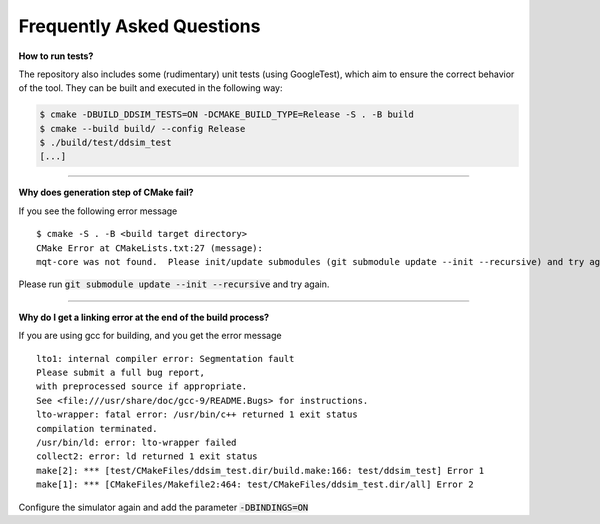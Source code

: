 Frequently Asked Questions
##########################


**How to run tests?**

The repository also includes some (rudimentary) unit tests (using GoogleTest), which aim to ensure the correct behavior
of the tool. They can be built and executed in the following way:

.. code-block:: console

    $ cmake -DBUILD_DDSIM_TESTS=ON -DCMAKE_BUILD_TYPE=Release -S . -B build
    $ cmake --build build/ --config Release
    $ ./build/test/ddsim_test
    [...]

----

**Why does generation step of CMake fail?**

If you see the following error message ::

    $ cmake -S . -B <build target directory>
    CMake Error at CMakeLists.txt:27 (message):
    mqt-core was not found.  Please init/update submodules (git submodule update --init --recursive) and try again.

Please run :code:`git submodule update --init --recursive` and try again.

----

**Why do I get a linking error at the end of the build process?**

If you are using gcc for building, and you get the error message ::

    lto1: internal compiler error: Segmentation fault
    Please submit a full bug report,
    with preprocessed source if appropriate.
    See <file:///usr/share/doc/gcc-9/README.Bugs> for instructions.
    lto-wrapper: fatal error: /usr/bin/c++ returned 1 exit status
    compilation terminated.
    /usr/bin/ld: error: lto-wrapper failed
    collect2: error: ld returned 1 exit status
    make[2]: *** [test/CMakeFiles/ddsim_test.dir/build.make:166: test/ddsim_test] Error 1
    make[1]: *** [CMakeFiles/Makefile2:464: test/CMakeFiles/ddsim_test.dir/all] Error 2

Configure the simulator again and add the parameter :code:`-DBINDINGS=ON`
